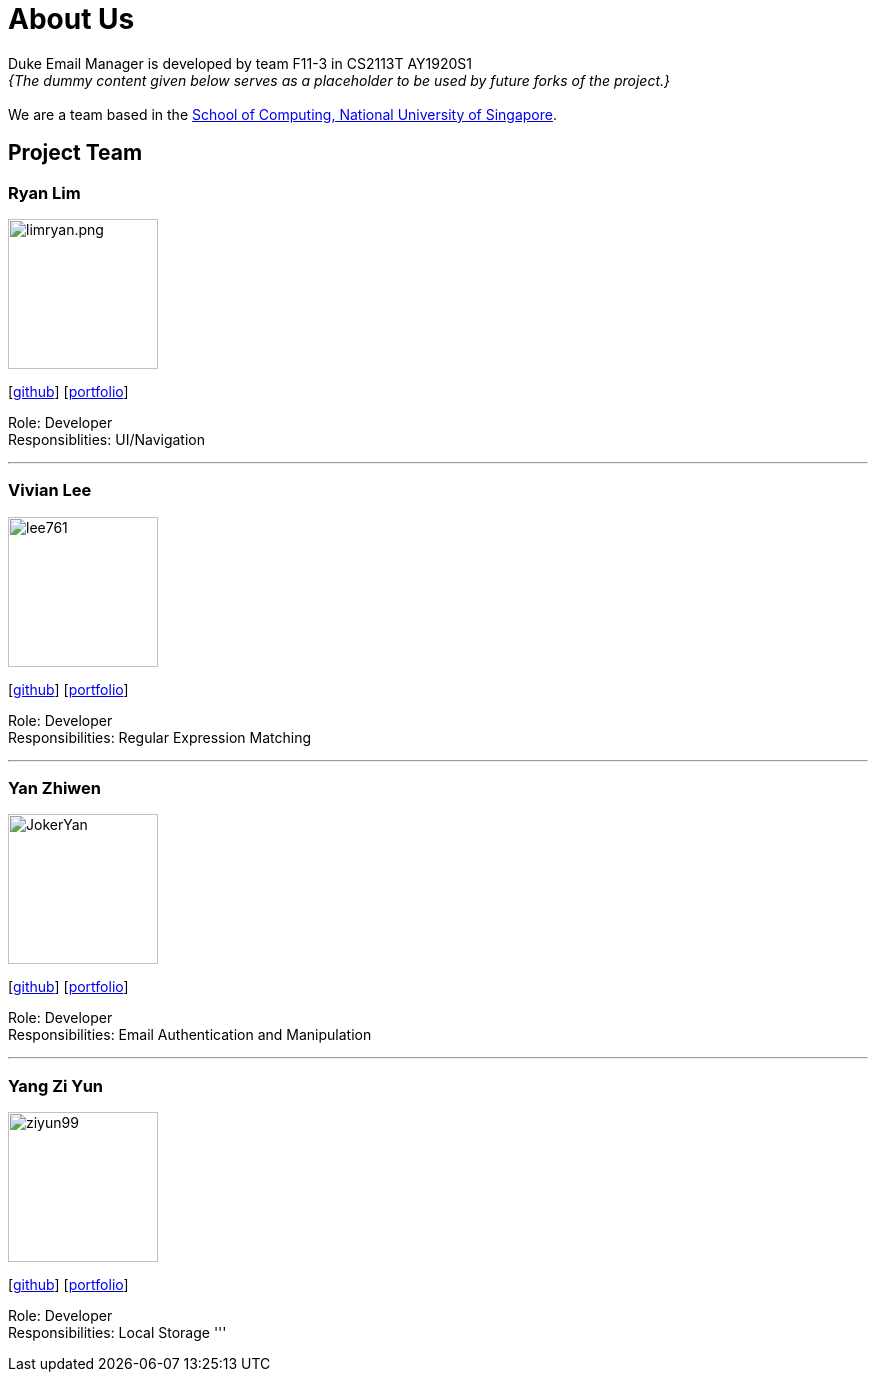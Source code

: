 = About Us
:site-section: AboutUs
:relfileprefix: team/
:imagesDir: images
:stylesDir: stylesheets

Duke Email Manager is developed by team F11-3 in CS2113T AY1920S1 +
_{The dummy content given below serves as a placeholder to be used by future forks of the project.}_ +
{empty} +
We are a team based in the http://www.comp.nus.edu.sg[School of Computing, National University of Singapore].

== Project Team

=== Ryan Lim
image::limryan.png.jpg[width="150", align="left"]
{empty}[https://github.com/limryan[github]] [<<johndoe#, portfolio>>]

Role: Developer +
Responsiblities: UI/Navigation

'''

=== Vivian Lee
image::lee761.jpg[width="150", align="left"]
{empty}[http://github.com/lee761[github]] [<<johndoe#, portfolio>>]

Role: Developer +
Responsibilities: Regular Expression Matching

'''

=== Yan Zhiwen
image::JokerYan.jpg[width="150", align="left"]
{empty}[http://github.com/JokerYan[github]] [<<johndoe#, portfolio>>]

Role: Developer +
Responsibilities: Email Authentication and Manipulation

'''

=== Yang Zi Yun
image::ziyun99.jpg[width="150", align="left"]
{empty}[http://github.com/ziyun99[github]] [<<johndoe#, portfolio>>]

Role: Developer +
Responsibilities: Local Storage
'''